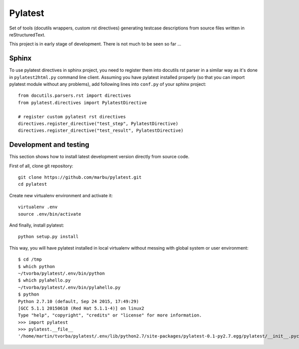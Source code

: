 Pylatest
========

Set of tools (docutils wrappers, custom rst directives) generating testcase
descriptions from source files written in reStructuredText.

This project is in early stage of development.
There is not much to be seen so far ...

Sphinx
------

To use pylatest directives in sphinx project, you need to register them into
docutils rst parser in a similar way as it's done in ``pylatest2html.py``
command line client. Assuming you have pylatest installed properly (so that
you can import pylatest module without any problems), add following lines
into ``conf.py`` of your sphinx project::

    from docutils.parsers.rst import directives
    from pylatest.directives import PylatestDirective

    # register custom pylatest rst directives
    directives.register_directive("test_step", PylatestDirective)
    directives.register_directive("test_result", PylatestDirective)

Development and testing
-----------------------

This section shows how to install latest development version directly from
source code.

First of all, clone git repository::

    git clone https://github.com/marbu/pylatest.git
    cd pylatest

Create new virtualenv environment and activate it::

    virtualenv .env
    source .env/bin/activate

And finally, install pylatest::

    python setup.py install

This way, you will have pylatest installed in local virtualenv without messing
with global system or user environment::

    $ cd /tmp
    $ which python
    ~/tvorba/pylatest/.env/bin/python
    $ which pylahello.py 
    ~/tvorba/pylatest/.env/bin/pylahello.py
    $ python
    Python 2.7.10 (default, Sep 24 2015, 17:49:29) 
    [GCC 5.1.1 20150618 (Red Hat 5.1.1-4)] on linux2
    Type "help", "copyright", "credits" or "license" for more information.
    >>> import pylatest
    >>> pylatest.__file__
    '/home/martin/tvorba/pylatest/.env/lib/python2.7/site-packages/pylatest-0.1-py2.7.egg/pylatest/__init__.pyc'
